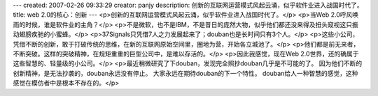 ---
created: 2007-02-26 09:33:29
creator: panjy
description: 创新的互联网运营模式风起云涌，似乎软件业进入战国时代了。
title: web 2.0的核心：创新
---
<p>创新的互联网运营模式风起云涌，似乎软件业进入战国时代了。</p>
<p>当Web 2.0呼风唤雨的时候，谁是软件业的主角？</p>
<p>不是微软，也不是IBM，不是昔日的庞然大物，似乎他们都还没来得及扭头窥视这只振动翅膀疾驰的小蜜蜂。</p>
<p>37Signals只凭借7人之力发展起来了；douban也是长时间只有3个人。</p>
<p>这些小公司，凭借不断的创新，敢于打破传统的思维，在新的互联网原始空间里，圈地为营，开始各立城池了。</p>
<p>他们都是前无来者，不断突破。这样的突破精神，在规矩重重的巨型公司中，是难以存活的。</p>
<p>因此我感觉，现在Web 2.0世界，还的确属于这些智慧的、轻量级的小公司。</p>
<p>最近稍微研究了下douban，发现完全照抄douban几乎是不可能的了。
因为他们不断的创新精神，是无法抄袭的，douban永远没有停止。
大家永远在期待douban的下一个特性。
douban给人一种智慧的感觉，这种感觉在模仿者中是根本不存在的。</p>

